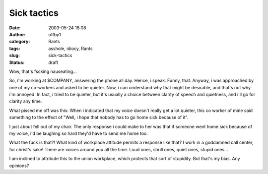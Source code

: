 Sick tactics
############
:date: 2003-05-24 18:08
:author: offby1
:category: Rants
:tags: asshole, idiocy, Rants
:slug: sick-tactics
:status: draft

Wow, that's fscking nauseating...

So, i'm working at $COMPANY, answering the phone all day. Hence, i
speak. Funny, that. Anyway, i was approached by one of my co-workers and
asked to be quieter. Now, i can understand why that might be desirable,
and that's not why i'm annoyed. In fact, i tried to be quieter, but it's
usually a choice between clarity of speech and quietness, and i'll go
for clarity any time.

What pissed me off was this: When i indicated that my voice doesn't
really get a lot quieter, this co worker of mine said something to the
effect of "Well, i hope that nobody has to go home sick because of it".

I just about fell out of my chair. The only response i could make to her
was that if someone went home sick because of my voice, i'd be laughing
so hard they'd have to send me home too.

What the fuck is that?! What kind of workplace attitude permits a
response like that? I work in a goddamned call center, for christ's
sake! There are voices around you all the time. Loud ones, shrill ones,
quiet ones, stupid ones...

I am inclined to attribute this to the union workplace, which protects
that sort of stupidity. But that's my bias. Any opinions?
